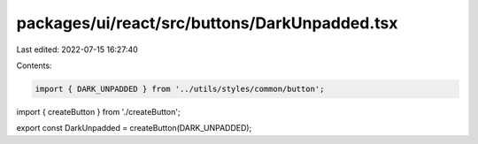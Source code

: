 packages/ui/react/src/buttons/DarkUnpadded.tsx
==============================================

Last edited: 2022-07-15 16:27:40

Contents:

.. code-block:: tsx

    import { DARK_UNPADDED } from '../utils/styles/common/button';

import { createButton } from './createButton';

export const DarkUnpadded = createButton(DARK_UNPADDED);


